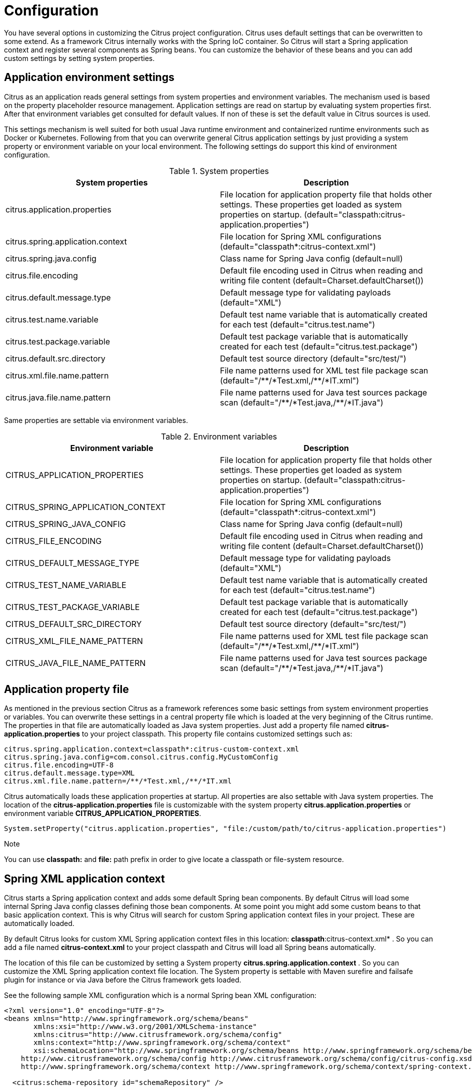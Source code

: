[[configuration]]
= Configuration

You have several options in customizing the Citrus project configuration. Citrus uses default settings that can be overwritten to some extend. As a framework Citrus internally works with the Spring IoC container. So Citrus will start a Spring application context and register several components as Spring beans. You can customize the behavior of these beans and you can add custom settings by setting system properties.

[[application-environment-settings]]
== Application environment settings

Citrus as an application reads general settings from system properties and environment variables. The mechanism used is based on the property placeholder resource management. Application settings are
read on startup by evaluating system properties first. After that environment variables get consulted for default values. If non of these is set the default value in Citrus sources is used.

This settings mechanism is well suited for both usual Java runtime environment and containerized runtime environments such as Docker or Kubernetes. Following from that you can overwrite general Citrus application settings by
just providing a system property or environment variable on your local environment. The following settings do support this kind of environment configuration.

.System properties
|===
|System properties |Description

| citrus.application.properties
| File location for application property file that holds other settings. These properties get loaded as system properties on startup. (default="classpath:citrus-application.properties")

| citrus.spring.application.context
| File location for Spring XML configurations (default="classpath*:citrus-context.xml")

| citrus.spring.java.config
| Class name for Spring Java config (default=null)

| citrus.file.encoding
| Default file encoding used in Citrus when reading and writing file content (default=Charset.defaultCharset())

| citrus.default.message.type
| Default message type for validating payloads (default="XML")

| citrus.test.name.variable
| Default test name variable that is automatically created for each test (default="citrus.test.name")

| citrus.test.package.variable
| Default test package variable that is automatically created for each test (default="citrus.test.package")

| citrus.default.src.directory
| Default test source directory (default="src/test/")

| citrus.xml.file.name.pattern
| File name patterns used for XML test file package scan (default="/\\**/*Test.xml,/**/*IT.xml")

| citrus.java.file.name.pattern
| File name patterns used for Java test sources package scan (default="/\\**/*Test.java,/**/*IT.java")
|===

Same properties are settable via environment variables.

.Environment variables
|===
|Environment variable |Description

| CITRUS_APPLICATION_PROPERTIES
| File location for application property file that holds other settings. These properties get loaded as system properties on startup. (default="classpath:citrus-application.properties")

| CITRUS_SPRING_APPLICATION_CONTEXT
| File location for Spring XML configurations (default="classpath*:citrus-context.xml")

| CITRUS_SPRING_JAVA_CONFIG
| Class name for Spring Java config (default=null)

| CITRUS_FILE_ENCODING
| Default file encoding used in Citrus when reading and writing file content (default=Charset.defaultCharset())

| CITRUS_DEFAULT_MESSAGE_TYPE
| Default message type for validating payloads (default="XML")

| CITRUS_TEST_NAME_VARIABLE
| Default test name variable that is automatically created for each test (default="citrus.test.name")

| CITRUS_TEST_PACKAGE_VARIABLE
| Default test package variable that is automatically created for each test (default="citrus.test.package")

| CITRUS_DEFAULT_SRC_DIRECTORY
| Default test source directory (default="src/test/")

| CITRUS_XML_FILE_NAME_PATTERN
| File name patterns used for XML test file package scan (default="/\\**/*Test.xml,/**/*IT.xml")

| CITRUS_JAVA_FILE_NAME_PATTERN
| File name patterns used for Java test sources package scan (default="/\\**/*Test.java,/**/*IT.java")
|===

[[application-property-file]]
== Application property file

As mentioned in the previous section Citrus as a framework references some basic settings from system environment properties or variables. You can overwrite these settings in a central property file which is loaded at the very beginning of the Citrus runtime.
The properties in that file are automatically loaded as Java system properties. Just add a property file named *citrus-application.properties* to your project classpath. This property file contains customized settings such as:

[source,properties]
----
citrus.spring.application.context=classpath*:citrus-custom-context.xml
citrus.spring.java.config=com.consol.citrus.config.MyCustomConfig
citrus.file.encoding=UTF-8
citrus.default.message.type=XML
citrus.xml.file.name.pattern=/**/*Test.xml,/**/*IT.xml
----

Citrus automatically loads these application properties at startup. All properties are also settable with Java system properties. The location of the *citrus-application.properties* file is customizable with the system property *citrus.application.properties* or environment variable *CITRUS_APPLICATION_PROPERTIES*.

[source,java]
----
System.setProperty("citrus.application.properties", "file:/custom/path/to/citrus-application.properties")
----

.Note

You can use *classpath:* and *file:* path prefix in order to give locate a classpath or file-system resource.

[[spring-xml-application-context]]
== Spring XML application context

Citrus starts a Spring application context and adds some default Spring bean components. By default Citrus will load some internal Spring Java config classes defining those bean components. At some point you might add some custom beans to that basic application context. This is why Citrus will search for custom Spring application context files in your project. These are automatically loaded.

By default Citrus looks for custom XML Spring application context files in this location: *classpath*:citrus-context.xml* . So you can add a file named *citrus-context.xml* to your project classpath and Citrus will load all Spring beans automatically.

The location of this file can be customized by setting a System property *citrus.spring.application.context* . So you can customize the XML Spring application context file location. The System property is settable with Maven surefire and failsafe plugin for instance or via Java before the Citrus framework gets loaded.

See the following sample XML configuration which is a normal Spring bean XML configuration:

[source,xml]
----
<?xml version="1.0" encoding="UTF-8"?>
<beans xmlns="http://www.springframework.org/schema/beans"
       xmlns:xsi="http://www.w3.org/2001/XMLSchema-instance"
       xmlns:citrus="http://www.citrusframework.org/schema/config"
       xmlns:context="http://www.springframework.org/schema/context"
       xsi:schemaLocation="http://www.springframework.org/schema/beans http://www.springframework.org/schema/beans/spring-beans.xsd
    http://www.citrusframework.org/schema/config http://www.citrusframework.org/schema/config/citrus-config.xsd
    http://www.springframework.org/schema/context http://www.springframework.org/schema/context/spring-context.xsd">

  <citrus:schema-repository id="schemaRepository" />

</beans>
----

Now you can add some Spring beans and you can use the Citrus XML components such as *schema-repository* for adding custom beans and components to your Citrus project. Citrus provides several namespaces for custom Spring XML components. These are described in more detail in the respective chapters and sections in this reference guide.

TIP: You can also use import statements in this Spring application context in order to load other configuration files. So you are free to modularize your configuration in several files that get loaded by Citrus.

[[spring-java-config]]
== Spring Java config

Using XML Spring application context configuration is the default behavior of Citrus. However some people might prefer pure Java code configuration. You can do that by adding a System property *citrus.spring.java.config* with a custom Spring Java config class as value.

[source,java]
----
System.setProperty("citrus.spring.java.config", MyCustomConfig.class.getName())
----

Citrus will load the Spring bean configurations in *MyCustomConfig.class* as Java config then. See the following example for custom Spring Java configuration:

[source,java]
----
import com.consol.citrus.TestCase;
import com.consol.citrus.report.*;
import org.slf4j.Logger;
import org.slf4j.LoggerFactory;
import org.springframework.context.annotation.Bean;
import org.springframework.context.annotation.Configuration;

@Configuration
public class MyCustomConfig {

    @Bean(name = "customTestListener")
    public TestListener customTestListener() {
        return new PlusMinusTestReporter();
    }

    private static class PlusMinusTestReporter extends AbstractTestListener implements TestReporter {

        /** Logger */
        private Logger log = LoggerFactory.getLogger(CustomBeanConfig.class);

        private StringBuilder testReport = new StringBuilder();

        @Override
        public void onTestSuccess(TestCase test) {
            testReport.append("+");
        }

        @Override
        public void onTestFailure(TestCase test, Throwable cause) {
            testReport.append("-");
        }

        @Override
        public void generateTestResults() {
            log.info(testReport.toString());
        }

        @Override
        public void clearTestResults() {
            testReport = new StringBuilder();
        }
    }
}
----

You can also mix XML and Java configuration so Citrus will load both configuration to the Spring bean application context on startup.